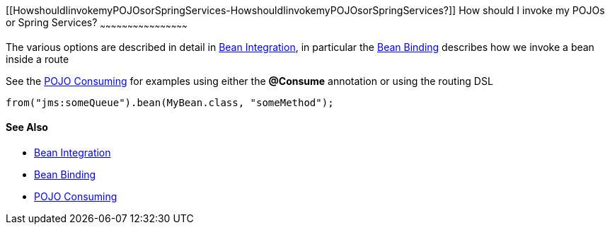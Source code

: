 [[ConfluenceContent]]
[[HowshouldIinvokemyPOJOsorSpringServices-HowshouldIinvokemyPOJOsorSpringServices?]]
How should I invoke my POJOs or Spring Services?
~~~~~~~~~~~~~~~~~~~~~~~~~~~~~~~~~~~~~~~~~~~~~~~~

The various options are described in detail in
link:bean-integration.html[Bean Integration], in particular the
link:bean-binding.html[Bean Binding] describes how we invoke a bean
inside a route

See the link:pojo-consuming.html[POJO Consuming] for examples using
either the *@Consume* annotation or using the routing DSL

[source,brush:,java;,gutter:,false;,theme:,Default]
----
from("jms:someQueue").bean(MyBean.class, "someMethod");
----

[[HowshouldIinvokemyPOJOsorSpringServices-SeeAlso]]
See Also
^^^^^^^^

* link:bean-integration.html[Bean Integration]
* link:bean-binding.html[Bean Binding]
* link:pojo-consuming.html[POJO Consuming]
